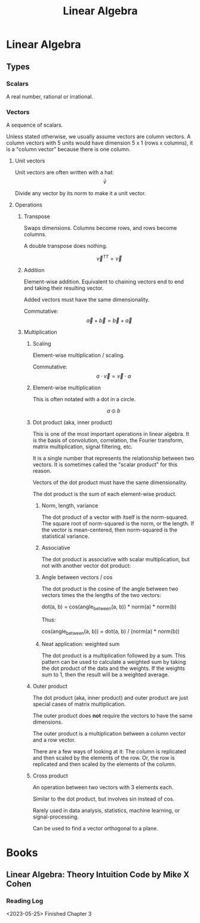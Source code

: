 :PROPERTIES:
:ID:       0678CF24-88E4-4014-AC51-1316BF707906
:END:
#+title: Linear Algebra
* Linear Algebra
** Types
*** Scalars
A real number, rational or irrational.
*** Vectors
A sequence of scalars.

Unless stated otherwise, we usually assume vectors are column vectors. A column vectors with 5 units would have dimension 5 x 1 (rows x columns), it is a "column vector" because there is one column.
**** Unit vectors
Unit vectors are often written with a hat: $$ \hat{v} $$

Divide any vector by its norm to make it a unit vector.
**** Operations
***** Transpose
Swaps dimensions. Columns become rows, and rows become columns.

A double transpose does nothing.

$$ \vec{v}^{TT} = \vec{v} $$

***** Addition
Element-wise addition. Equivalent to chaining vectors end to end and taking their resulting vector.

Added vectors must have the same dimensionality.

Commutative: $$ \vec{a} + \vec{b} = \vec{b} + \vec{a} $$

***** Multiplication
****** Scaling
Element-wise multiplication / scaling.

Commutative: $$ a \cdot \vec{v} = \vec{v} \cdot a $$

****** Element-wise multiplication
This is often notated with a dot in a circle.

$$ a \odot b $$

****** Dot product (aka, inner product)
This is one of the most important operations in linear algebra. It is the basis of convolution, correlation, the Fourier transform, matrix multiplication, signal filtering, etc.

It is a single number that represents the relationship between two vectors. It is sometimes called the "scalar product" for this reason.

Vectors of the dot product must have the same dimensionality.

The dot product is the sum of each element-wise product.
******* Norm, length, variance
The dot product of a vector with itself is the norm-squared. The square root of norm-squared is the norm, or the length. If the vector is mean-centered, then norm-squared is the statistical variance.
******* Associative
The dot product is associative with scalar multiplication, but not with another vector dot product:

\begin{equation*}
n \cdot ( \vec{v} \cdot \vec{u} ) =
( n \cdot \vec{v} ) \cdot \vec{u}
\end{equation*}

\begin{equation*}
\vec{w} \cdot ( \vec{v} \cdot \vec{u} ) \neq
( \vec{w} \cdot \vec{v} ) \cdot \vec{u}
\end{equation*}

******* Angle between vectors / cos
The dot product is the cosine of the angle between two vectors times the the lengths of the two vectors:

dot(a, b) = cos(angle_between(a, b)) * norm(a) * norm(b)

Thus:

cos(angle_between(a, b)) = dot(a, b) / (norm(a) * norm(b))
******* Neat application: weighted sum
The dot product is a multiplication followed by a sum. This pattern can be used to calculate a weighted sum by taking the dot product of the data and the weights. If the weights sum to 1, then the result will be a weighted average.
****** Outer product
The dot product (aka, inner product) and outer product are just special cases of matrix multiplication.

The outer product does *not* require the vectors to have the same dimensions.

The outer product is a multiplication between a column vector and a row vector.

There are a few ways of looking at it: The column is replicated and then scaled by the elements of the row. Or, the row is replicated and then scaled by the elements of the column.
****** Cross product
An operation between two vectors with 3 elements each.

Similar to the dot product, but involves sin instead of cos.

Rarely used in data analysis, statistics, machine learning, or signal-processing.

Can be used to find a vector orthogonal to a plane.
* Books
** Linear Algebra: Theory Intuition Code by Mike X Cohen
*** Reading Log
<2023-05-25> Finished Chapter 3
